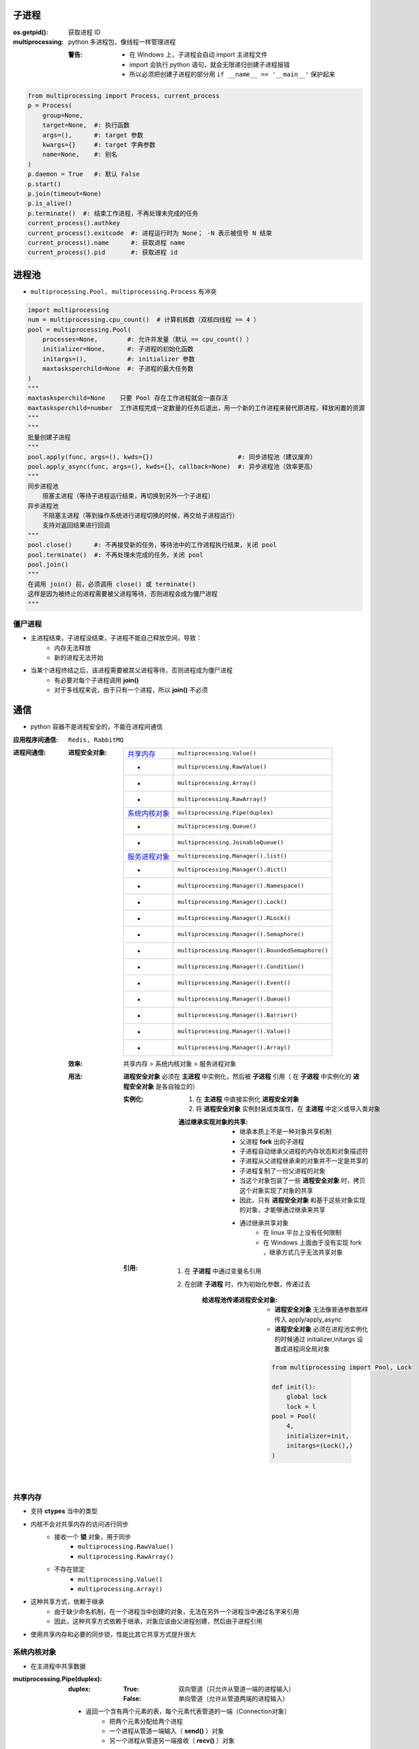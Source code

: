 子进程
=======

:os.getpid(): 获取进程 ID
:multiprocessing: python 多进程包，像线程一样管理进程

    :警告:
        - 在 Windows 上，子进程会自动 import 主进程文件
        - import 会执行 python 语句，就会无限递归创建子进程报错
        - 所以必须把创建子进程的部分用 ``if __name__ == '__main__'`` 保护起来
.. code-block:: python

    from multiprocessing import Process, current_process
    p = Process(
        group=None,
        target=None,  #: 执行函数
        args=(),      #: target 参数
        kwargs={}     #: target 字典参数
        name=None,    #: 别名
    )
    p.daemon = True   #: 默认 False
    p.start()
    p.join(timeout=None)
    p.is_alive()
    p.terminate()  #: 结束工作进程，不再处理未完成的任务
    current_process().authkey
    current_process().exitcode  #: 进程运行时为 None； -N 表示被信号 N 结束
    current_process().name      #: 获取进程 name
    current_process().pid       #: 获取进程 id


进程池
=======
- ``multiprocessing.Pool, multiprocessing.Process`` 有冲突

.. code-block:: python

    import multiprocessing
    num = multiprocessing.cpu_count()  # 计算机核数（双核四线程 == 4 ）
    pool = multiprocessing.Pool(
        processes=None,        #: 允许并发量（默认 == cpu_count() ）
        initializer=None,      #: 子进程的初始化函数
        initargs=(),           #: initializer 参数
        maxtasksperchild=None  #: 子进程的最大任务数
    )
    """
    maxtasksperchild=None    只要 Pool 存在工作进程就会一直存活
    maxtasksperchild=number  工作进程完成一定数量的任务后退出，用一个新的工作进程来替代原进程，释放闲置的资源
    """
    """
    批量创建子进程
    """
    pool.apply(func, args=(), kwds={})                       #: 同步进程池（建议废弃）
    pool.apply_async(func, args=(), kwds={}, callback=None)  #: 异步进程池（效率更高）
    """
    同步进程池
        阻塞主进程（等待子进程运行结束，再切换到另外一个子进程）
    异步进程池
        不阻塞主进程（等到操作系统进行进程切换的时候，再交给子进程运行）
        支持对返回结果进行回调
    """
    pool.close()      #: 不再接受新的任务，等待池中的工作进程执行结束，关闭 pool
    pool.terminate()  #: 不再处理未完成的任务，关闭 pool
    pool.join()
    """
    在调用 join() 前，必须调用 close() 或 terminate()
    这样是因为被终止的进程需要被父进程等待，否则进程会成为僵尸进程
    """


僵尸进程
--------
- 主进程结束，子进程没结束，子进程不能自己释放空间，导致：
    - 内存无法释放
    - 新的进程无法开始
- 当某个进程终结之后，该进程需要被其父进程等待，否则进程成为僵尸进程
    - 有必要对每个子进程调用 **join()**
    - 对于多线程来说，由于只有一个进程，所以 **join()** 不必须


通信
=====
- python 容器不是进程安全的，不能在进程间通信

:应用程序间通信: ``Redis, RabbitMQ``
:进程间通信:

    :进程安全对象:

        ================  =======================
        `共享内存`_          ``multiprocessing.Value()``
         -                  ``multiprocessing.RawValue()``
         -                  ``multiprocessing.Array()``
         -                  ``multiprocessing.RawArray()``
        `系统内核对象`_       ``multiprocessing.Pipe(duplex)``
         -                  ``multiprocessing.Queue()``
         -                  ``multiprocessing.JoinableQueue()``
        `服务进程对象`_       ``multiprocessing.Manager().list()``
         -                  ``multiprocessing.Manager().dict()``
         -                  ``multiprocessing.Manager().Namespace()``
         -                  ``multiprocessing.Manager().Lock()``
         -                  ``multiprocessing.Manager().RLock()``
         -                  ``multiprocessing.Manager().Semaphore()``
         -                  ``multiprocessing.Manager().BoundedSemaphore()``
         -                  ``multiprocessing.Manager().Condition()``
         -                  ``multiprocessing.Manager().Event()``
         -                  ``multiprocessing.Manager().Queue()``
         -                  ``multiprocessing.Manager().Barrier()``
         -                  ``multiprocessing.Manager().Value()``
         -                  ``multiprocessing.Manager().Array()``
        ================  =======================

    :效率: 共享内存 > 系统内核对象  > 服务进程对象

    :用法: **进程安全对象** 必须在 **主进程** 中实例化，然后被 **子进程** 引用（
        在 **子进程** 中实例化的 **进程安全对象** 是各自独立的）

        :实例化:
            1. 在 **主进程** 中直接实例化 **进程安全对象**
            #. 将 **进程安全对象** 实例封装成类属性，在 **主进程** 中定义或导入类对象

            :通过继承实现对象的共享:

                - 继承本质上不是一种对象共享机制
                - 父进程 **fork** 出的子进程
                - 子进程自动继承父进程的内存状态和对象描述符
                - 子进程从父进程继承来的对象并不一定是共享的
                - 子进程复制了一份父进程的对象
                - 当这个对象包装了一些 **进程安全对象** 时，拷贝这个对象实现了对象的共享
                - 因此，只有 **进程安全对象** 和基于这些对象实现的对象，才能够通过继承来共享
                - 通过继承共享对象
                    - 在 linux 平台上没有任何限制
                    - 在 Windows 上面由于没有实现 fork ，继承方式几乎无法共享对象

        :引用:

            1. 在 **子进程** 中通过变量名引用
            #. 在创建 **子进程** 时，作为初始化参数，传递过去

                :给进程池传递进程安全对象:

                    - **进程安全对象** 无法像普通参数那样传入 apply/apply_async
                    - **进程安全对象** 必须在进程池实例化的时候通过 initializer,initargs 设置成进程间全局对象
                    .. code-block:: python

                        from multiprocessing import Pool, Lock

                        def init(l):
                            global lock
                            lock = l
                        pool = Pool(
                            4,
                            initializer=init,
                            initargs=(Lock(),)
                        )

共享内存
--------------
- 支持 **ctypes** 当中的类型
- 内核不会对共享内存的访问进行同步
    - 接收一个 **锁** 对象，用于同步
        - ``multiprocessing.RawValue()``
        - ``multiprocessing.RawArray()``
    - 不存在锁定
        - ``multiprocessing.Value()``
        - ``multiprocessing.Array()``
- 这种共享方式，依赖于继承
    - 由于缺少命名机制，在一个进程当中创建的对象，无法在另外一个进程当中通过名字来引用
    - 因此，这种共享方式依赖于继承，对象应该由父进程创建，然后由子进程引用
- 使用共享内存和必要的同步锁，性能比其它共享方式提升很大


系统内核对象
---------------
- 在主进程中共享数据

:mutiprocessing.Pipe(duplex):
    :duplex:
        :True: 双向管道（只允许从管道一端的进程输入）
        :False: 单向管道（允许从管道两端的进程输入）

    - 返回一个含有两个元素的表，每个元素代表管道的一端（Connection对象）
        - 把两个元素分配给两个进程
        - 一个进程从管道一端输入（ **send()** ）对象
        - 另一个进程从管道另一端接收（ **recv()** ）对象

:mutiprocessing.JoinableQueue: 强化版本的队列

    - 新增两个方法

        :task_done(): 给消费者每完成队列中的一个任务，调用一次该方法
        :join():      当所有的 tasks 都完成之后，交给调用 join() 的进程执行


服务进程对象
--------------------
- 控制一个子进程，其他的进程通过 proxies 访问此子进程的容器对象
- 典型的RPC（远程过程调用）调用方式
    - 可以实现不同主机、不同主进程创建的子进程之间共享数据

:Manager().Namespace():

    - 没有公共方法，可以添加属性
    - **_xxx** 属性值属于 proxy ，跟原来的 namespace 没有关系

*django 会启动多进程来监听 http 请求*
